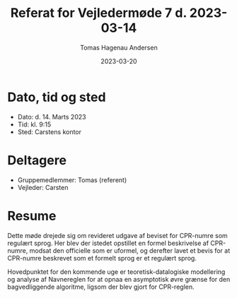 #+TITLE: Referat for Vejledermøde 7 d. 2023-03-14
#+AUTHOR: Tomas Hagenau Andersen
#+DATE: 2023-03-20
#+OPTIONS: toc:nil num:nil

* Dato, tid og sted

- Dato: d. 14. Marts 2023
- Tid: kl. 9:15
- Sted: Carstens kontor

* Deltagere

- Gruppemedlemmer: Tomas (referent)
- Vejleder: Carsten

* Resume

Dette møde drejede sig om revideret udgave af beviset for CPR-numre som regulært sprog.
Her blev der istedet opstillet en formel beskrivelse af CPR-numre, modsat den officielle
som er uformel, og derefter lavet et bevis for at CPR-numre beskrevet som et formelt sprog
er et regulært sprog.

Hovedpunktet for den kommende uge er teoretisk-datalogiske modellering og analyse af Navnereglen
for at opnaa en asymptotisk øvre grænse for den bagvedliggende algoritme, ligsom der blev
gjort for CPR-reglen.
